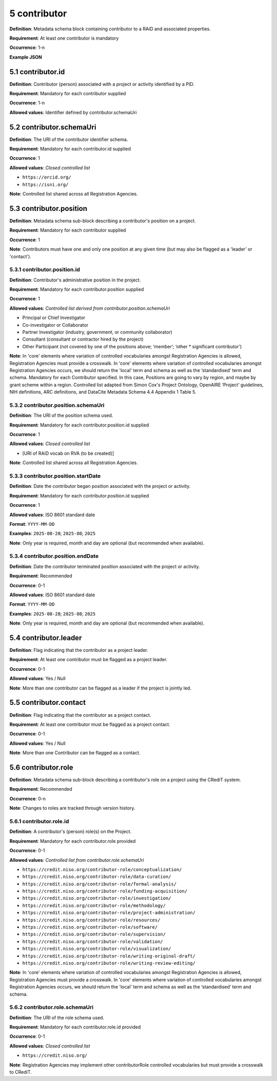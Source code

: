 .. autosummary::
   :toctree: generated

.. _5-contributor:

5 contributor
=============

**Definition**: Metadata schema block containing contributor to a RAiD and associated properties.

**Requirement**: At least one contributor is mandatory

**Occurrence**: 1-n

**Example JSON**

.. _5.1-contributor.id:

5.1 contributor.id
------------------

**Definition**: Contributor (person) associated with a project or activity identified by a PID.

**Requirement**: Mandatory for each contributor supplied

**Occurrence**: 1-n

**Allowed values**: Identifier defined by contributor.schemaUri 

.. _5.2-contributor.id.schemaUri:

5.2 contributor.schemaUri
-------------------------

**Definition**: The URI of the contributor identifier schema.

**Requirement**: Mandatory for each contributor.id supplied

**Occurrence**: 1

**Allowed values**: *Closed controlled list*

* ``https://orcid.org/``
* ``https://isni.org/``


**Note**: Controlled list shared across all Registration Agencies.

.. _5.3-contributor.position:

5.3 contributor.position
------------------------

**Definition**: Metadata schema sub-block describing a contributor's position on a project.

**Requirement**: Mandatory for each contributor supplied

**Occurrence**: 1

**Note**: Contributors must have one and only one position at any given time (but may also be flagged as a 'leader' or 'contact').

.. _5.3.1-contributor.position.id:

5.3.1 contributor.position.id
^^^^^^^^^^^^^^^^^^^^^^^^^^^^^

**Definition**: Contributor's administrative position in the project.

**Requirement**: Mandatory for each contributor.position supplied

**Occurrence**: 1

**Allowed values**: *Controlled list derived from contributor.position.schemaUri*

* Principal or Chief Investigator
* Co-investigator or Collaborator
* Partner Investigator (industry, government, or community collaborator)
* Consultant (consultant or contractor hired by the project)
* Other Participant (not covered by one of the positions above; ‘member’; ‘other * significant contributor’)

**Note**: In 'core' elements where variation of controlled vocabularies amongst Registration Agencies is allowed, Registration Agencies must provide a crosswalk. In 'core' elements where variation of controlled vocabularies amongst Registration Agencies occurs, we should return the 'local' term and schema as well as the ‘standardised’ term and schema. Mandatory for each Contributor specified. In this case, Positions are going to vary by region, and maybe by grant scheme within a region. Controlled list adapted from Simon Cox's Project Ontology, OpenAIRE ‘Project’ guidelines, NIH definitions, ARC definitions, and DataCite Metadata Schema 4.4 Appendix 1 Table 5.

.. _5.3.2-contributor.position.id.schemaUri:

5.3.2 contributor.position.schemaUri
^^^^^^^^^^^^^^^^^^^^^^^^^^^^^^^^^^^^

**Definition**: The URI of the position schema used.

**Requirement**: Mandatory for each contributor.position.id supplied

**Occurrence**: 1

**Allowed values**: *Closed controlled list*

* [URI of RAiD vocab on RVA (to be created)]

**Note**: Controlled list shared across all Registration Agencies.

.. _5.3.3-contributor.position.startDate:

5.3.3 contributor.position.startDate
^^^^^^^^^^^^^^^^^^^^^^^^^^^^^^^^^^^^

**Definition**: Date the contributor began position associated with the project or activity.

**Requirement**: Mandatory for each contributor.position.id supplied

**Occurrence**: 1

**Allowed values**: ISO 8601 standard date

**Format**: ``YYYY-MM-DD``

**Examples**: ``2025-08-28``; ``2025-08``; ``2025``

**Note**: Only year is required, month and day are optional (but recommended when available).

.. _5.3.4-contributor.position.endDate:

5.3.4 contributor.position.endDate
^^^^^^^^^^^^^^^^^^^^^^^^^^^^^^^^^^

**Definition**: Date the contributor terminated position associated with the project or activity.

**Requirement**: Recommended

**Occurrence**: 0-1

**Allowed values**: ISO 8601 standard date

**Format**: ``YYYY-MM-DD``

**Examples**: ``2025-08-28``; ``2025-08``; ``2025``

**Note**: Only year is required, month and day are optional (but recommended when available).

.. _5.4-contributor.position.leader:

5.4 contributor.leader
----------------------

**Definition**: Flag indicating that the contributor as a project leader.

**Requirement**: At least one contributor must be flagged as a project leader.

**Occurrence**: 0-1

**Allowed values**: Yes / Null

**Note**: More than one contributor can be flagged as a leader if the project is jointly led.

.. _5.5-contributor.position.contact:

5.5 contributor.contact
-----------------------

**Definition**: Flag indicating that the contributor as a project contact.

**Requirement**: At least one contributor must be flagged as a project contact.

**Occurrence**: 0-1

**Allowed values**: Yes / Null

**Note**: More than one Contributor can be flagged as a contact.

.. _5.6-contributor.role:

5.6 contributor.role
--------------------

**Definition**: Metadata schema sub-block describing a contributor's role on a project using the CRediT system.

**Requirement**: Recommended

**Occurrence**: 0-n

**Note**: Changes to roles are tracked through version history.

.. _5.6.1-contributor.role.id:

5.6.1 contributor.role.id
^^^^^^^^^^^^^^^^^^^^^^^^^

**Definition**: A contributor's (person) role(s) on the Project.

**Requirement**: Mandatory for each contributor.role provided

**Occurrence**: 0-1

**Allowed values**: *Controlled list from contributor.role.schemaUri*

* ``https://credit.niso.org/contributor-role/conceptualization/``
* ``https://credit.niso.org/contributor-role/data-curation/``
* ``https://credit.niso.org/contributor-role/formal-analysis/``
* ``https://credit.niso.org/contributor-role/funding-acquisition/``
* ``https://credit.niso.org/contributor-role/investigation/``
* ``https://credit.niso.org/contributor-role/methodology/``
* ``https://credit.niso.org/contributor-role/project-administration/``
* ``https://credit.niso.org/contributor-role/resources/``
* ``https://credit.niso.org/contributor-role/software/``
* ``https://credit.niso.org/contributor-role/supervision/``
* ``https://credit.niso.org/contributor-role/validation/``
* ``https://credit.niso.org/contributor-role/visualization/``
* ``https://credit.niso.org/contributor-role/writing-original-draft/``
* ``https://credit.niso.org/contributor-role/writing-review-editing/``


**Note**: In 'core' elements where variation of controlled vocabularies amongst Registration Agencies is allowed, Registration Agencies must provide a crosswalk. In 'core' elements where variation of controlled vocabularies amongst Registration Agencies occurs, we should return the 'local' term and schema as well as the ‘standardised’ term and schema. 

.. _5.6.2-contributor.role.id.schemaUri:

5.6.2 contributor.role.schemaUri
^^^^^^^^^^^^^^^^^^^^^^^^^^^^^^^^

**Definition**: The URI of the role schema used.

**Requirement**: Mandatory for each contributor.role.id provided

**Occurrence**: 0-1

**Allowed values**: *Closed controlled list*

* ``https://credit.niso.org/``

**Note**: Registration Agencies may implement other contributorRole controlled vocabularies but must provide a crosswalk to CRediT. 
